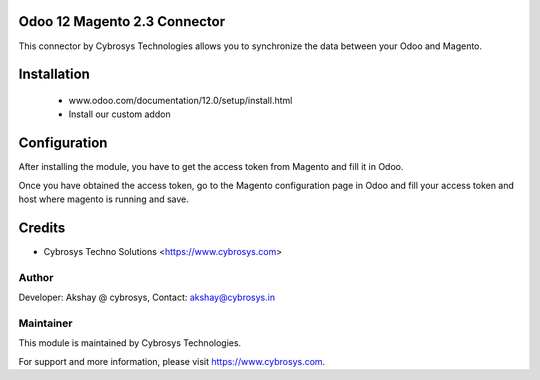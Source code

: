 Odoo 12 Magento 2.3 Connector
============================
This connector by Cybrosys Technologies allows you to synchronize the data between your Odoo and Magento.

Installation
============
	- www.odoo.com/documentation/12.0/setup/install.html
	- Install our custom addon

Configuration
=============

After installing the module, you have to get the access token from Magento and fill it in Odoo.

Once you have obtained the access token, go to the Magento configuration page in Odoo and fill your access token and host where magento is running and save.

Credits
=======
* Cybrosys Techno Solutions <https://www.cybrosys.com>

Author
------
Developer: Akshay @ cybrosys, Contact: akshay@cybrosys.in

Maintainer
----------

This module is maintained by Cybrosys Technologies.

For support and more information, please visit https://www.cybrosys.com.

